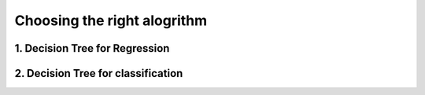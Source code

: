 #############################
Choosing the right alogrithm
#############################

1. Decision Tree for Regression
===============================

2. Decision Tree for classification 
===================================